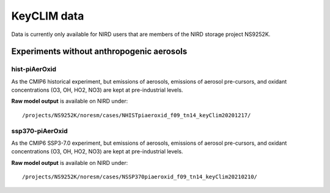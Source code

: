 .. _keyclim_data.rst:

KeyCLIM data
=============

Data is currently only available for NIRD users that are members of the NIRD storage project NS9252K.


Experiments without anthropogenic aerosols
^^^^^^^^^^^^^^^

hist-piAerOxid
++++++++++++

As the CMIP6 historical experiment, but emissions of aerosols, emissions of aerosol pre-cursors, and oxidant concentrations (O3, OH, HO2, NO3) are kept at pre-industrial levels. 

**Raw model output** is available on NIRD under:
::
   /projects/NS9252K/noresm/cases/NHISTpiaeroxid_f09_tn14_keyClim20201217/



ssp370-piAerOxid
+++++++++++++

As the CMIP6 SSP3-7.0 experiment, but emissions of aerosols, emissions of aerosol pre-cursors, and oxidant concentrations (O3, OH, HO2, NO3) are kept at pre-industrial levels. 

**Raw model output** is available on NIRD under:
::
   /projects/NS9252K/noresm/cases/NSSP370piaeroxid_f09_tn14_keyClim20210210/
